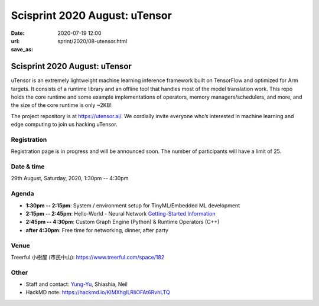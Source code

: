 ==============================
Scisprint 2020 August: uTensor
==============================

:date: 2020-07-19 12:00
:url:
:save_as: sprint/2020/08-utensor.html

Scisprint 2020 August: uTensor
==============================

uTensor is an extremely lightweight machine learning inference framework built
on TensorFlow and optimized for Arm targets. It consists of a runtime library
and an offline tool that handles most of the model translation work. This repo
holds the core runtime and some example implementations of operators, memory
managers/schedulers, and more, and the size of the core runtime is only ~2KB!

The project repository is at https://utensor.ai/. We cordially invite everyone
who’s interested in machine learning and edge computing to join us hacking
uTensor.

.. Sponsor information here

Registration
------------

Registration page is in progress and will be announced soon.  The number of
participants will have a limit of 25.

Date & time
-----------

29th August, Saturday, 2020, 1:30pm -- 4:30pm

Agenda
------

* **1:30pm -- 2:15pm**:
  System / environment setup for TinyML/Embedded ML development
* **2:15pm -- 2:45pm**:
  Hello-World - Neural Network `Getting-Started Information
  <https://github.com/uTensor/utensor-helloworld>`__
* **2:45pm -- 4:30pm**:
  Custom Graph Engine (Python) & Runtime Operators (C++)
* **after 4:30pm**:
  Free time for networking, dinner, after party

Venue
-----

Treerful 小樹屋 (市民中山): https://www.treerful.com/space/182

.. (`google map <https://goo.gl/maps/ca3bTh26gwSSFC5x8>`__)

.. raw:: html

  <iframe src="https://www.google.com/maps/embed?pb=!1m18!1m12!1m3!1d3614.5693551165086!2d121.51979081500649!3d25.048684683965536!2m3!1f0!2f0!3f0!3m2!1i1024!2i768!4f13.1!3m3!1m2!1s0x3442a9a05086db25%3A0x9476c7fc50a08ff4!2z5biC5rCR5Lit5bGx5bCP5qi55bGL!5e0!3m2!1sen!2stw!4v1595149768833!5m2!1sen!2stw" width="600" height="450" frameborder="0" style="border:0;" allowfullscreen="" aria-hidden="false" tabindex="0"></iframe>

Other
-----

* Staff and contact: `Yung-Yu <https://twitter.com/yungyuc>`__, Shiashia, Neil
* HackMD note: https://hackmd.io/KIMXhgILRliOFAt6RvhLTQ
